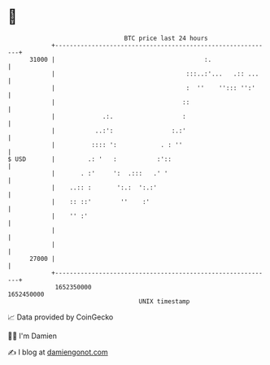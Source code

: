 * 👋

#+begin_example
                                   BTC price last 24 hours                    
               +------------------------------------------------------------+ 
         31000 |                                         :.                 | 
               |                                    :::..:'...   .:: ...    | 
               |                                    :  ''    ''::: '':'     | 
               |                                   ::                       | 
               |             .:.                   :                        | 
               |           ..:':                :.:'                        | 
               |          :::: ':            . : ''                         | 
   $ USD       |         .: '   :           :'::                            | 
               |       . :'     ':  .:::   .' '                             | 
               |    ..:: :       ':.:  ':.:'                                | 
               |    :: ::'        ''    :'                                  | 
               |    '' :'                                                   | 
               |                                                            | 
               |                                                            | 
         27000 |                                                            | 
               +------------------------------------------------------------+ 
                1652350000                                        1652450000  
                                       UNIX timestamp                         
#+end_example
📈 Data provided by CoinGecko

🧑‍💻 I'm Damien

✍️ I blog at [[https://www.damiengonot.com][damiengonot.com]]
